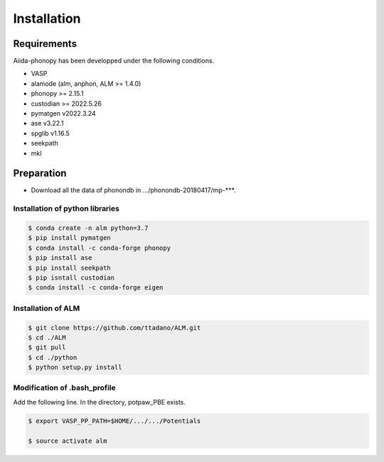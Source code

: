 Installation
==============

Requirements
-------------

Aiida-phonopy has been developped under the following conditions.

* VASP
* alamode (alm, anphon, ALM >= 1.4.0)
* phonopy >= 2.15.1
* custodian >= 2022.5.26
* pymatgen v2022.3.24
* ase v3.22.1
* spglib v1.16.5
* seekpath
* mkl

Preparation
-------------

* Download all the data of phonondb in .../phonondb-20180417/mp-***.

Installation of python libraries
^^^^^^^^^^^^^^^^^^^^^^^^^^^^^^^^^

.. code-block:: bash

    $ conda create -n alm python=3.7
    $ pip install pymatgen 
    $ conda install -c conda-forge phonopy
    $ pip install ase
    $ pip install seekpath
    $ pip isntall custodian
    $ conda install -c conda-forge eigen

.. Installation of Eigen
.. ^^^^^^^^^^^^^^^^^^^^^^^
.. 
.. .. code-block:: bash
..     
..     $ cd .../eigen-3.4.0
..     $ mkdir build
..     $ cd ./build
..     $ cmake3 ..
..     $ cmake3 . -DCMAKE_INSTALL_PREFIX=/home/*****/usr/local
..     $ make install
.. 
.. * Check /home/*****/usr/local/include/eigen3


Installation of ALM
^^^^^^^^^^^^^^^^^^^^

.. code-block:: bash
    
    $ git clone https://github.com/ttadano/ALM.git
    $ cd ./ALM
    $ git pull
    $ cd ./python
    $ python setup.py install


Modification of .bash_profile
^^^^^^^^^^^^^^^^^^^^^^^^^^^^^^

Add the following line. In the directory, potpaw_PBE exists.

.. code-block:: bash

    $ export VASP_PP_PATH=$HOME/.../.../Potentials
    
    $ source activate alm



